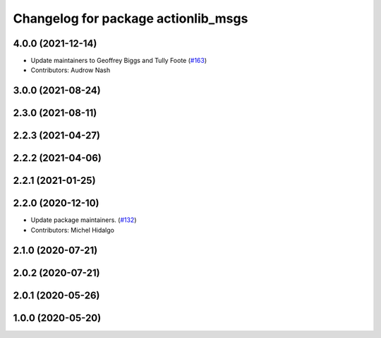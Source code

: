 ^^^^^^^^^^^^^^^^^^^^^^^^^^^^^^^^^^^^
Changelog for package actionlib_msgs
^^^^^^^^^^^^^^^^^^^^^^^^^^^^^^^^^^^^

4.0.0 (2021-12-14)
------------------
* Update maintainers to Geoffrey Biggs and Tully Foote (`#163 <https://github.com/ros2/common_interfaces/issues/163>`_)
* Contributors: Audrow Nash

3.0.0 (2021-08-24)
------------------

2.3.0 (2021-08-11)
------------------

2.2.3 (2021-04-27)
------------------

2.2.2 (2021-04-06)
------------------

2.2.1 (2021-01-25)
------------------

2.2.0 (2020-12-10)
------------------
* Update package maintainers. (`#132 <https://github.com/ros2/common_interfaces/issues/132>`_)
* Contributors: Michel Hidalgo

2.1.0 (2020-07-21)
------------------

2.0.2 (2020-07-21)
------------------

2.0.1 (2020-05-26)
------------------

1.0.0 (2020-05-20)
------------------
